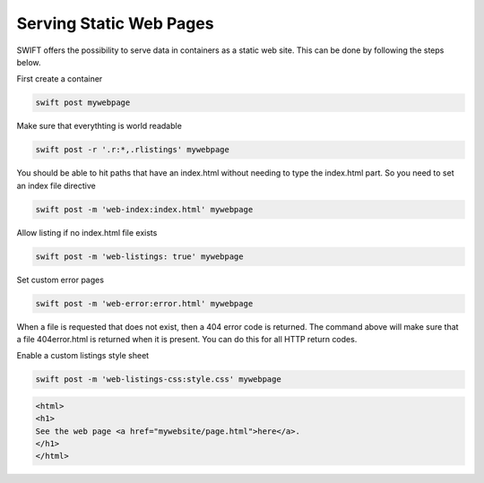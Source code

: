 .. _staticweb:

************************
Serving Static Web Pages
************************

SWIFT offers the possibility to serve data in containers as a static web site. This can be done by following the steps below.

First create a container

.. code-block:: console

      swift post mywebpage

Make sure that everythting is world readable

.. code-block:: console

      swift post -r '.r:*,.rlistings' mywebpage

You should be able to hit paths that have an index.html without needing to type the index.html part. So you need to set an index file directive

.. code-block:: console

      swift post -m 'web-index:index.html' mywebpage


Allow listing if no index.html file exists

.. code-block:: console

      swift post -m 'web-listings: true' mywebpage

Set custom error pages

.. code-block:: console

      swift post -m 'web-error:error.html' mywebpage

When a file is requested that does not exist, then a 404 error code is returned. The command above will make sure that a file 404error.html is returned when it is present. You can do this for all HTTP return codes.

Enable a custom listings style sheet

.. code-block:: console

      swift post -m 'web-listings-css:style.css' mywebpage

.. code-block:: html

    <html>
    <h1>
    See the web page <a href="mywebsite/page.html">here</a>.
    </h1>
    </html>

.. image:: /Images/web1.png
